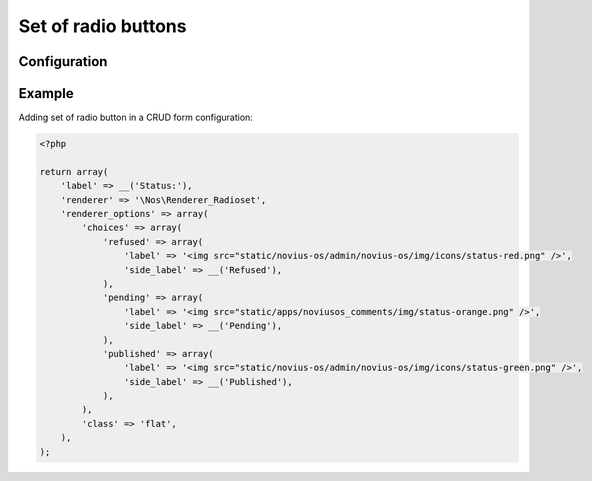 Set of radio buttons
####################

.. php:namespace:: Nos

.. php:class:: Renderer_Radioset

    This renderer is used to display a set of radio buttons.


.. image:: images/radioset.png
    :alt: Set of radio buttons UI


Configuration
*************

.. php:attr:: name

    Name for the radio input.

.. php:attr:: choices

    .. Strange syntax here, we need double-indentation for :label: or it will write 'Label' (uppercase L)

    List of radio buttons. Key is the value and value is an ``array``.

        :label: Text or image to display around the radio button
        :side_label: Text on the side for the selected option

.. php:attr:: value

    Value of the selected input.

.. php:attr:: class

    Class for the container ``div``.

Example
*******

Adding set of radio button in a CRUD form configuration:

.. code-block:: php

    <?php

    return array(
        'label' => __('Status:'),
        'renderer' => '\Nos\Renderer_Radioset',
        'renderer_options' => array(
            'choices' => array(
                'refused' => array(
                    'label' => '<img src="static/novius-os/admin/novius-os/img/icons/status-red.png" />',
                    'side_label' => __('Refused'),
                ),
                'pending' => array(
                    'label' => '<img src="static/apps/noviusos_comments/img/status-orange.png" />',
                    'side_label' => __('Pending'),
                ),
                'published' => array(
                    'label' => '<img src="static/novius-os/admin/novius-os/img/icons/status-green.png" />',
                    'side_label' => __('Published'),
                ),
            ),
            'class' => 'flat',
        ),
    );

